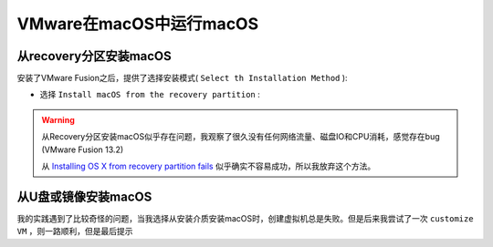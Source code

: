 .. _vmware_macos_on_macos:

===========================
VMware在macOS中运行macOS
===========================

从recovery分区安装macOS
==========================

安装了VMware Fusion之后，提供了选择安装模式( ``Select th Installation Method`` ):

- 选择 ``Install macOS from the recovery partition`` :

.. figure:: ../../_static/apple/vmware/vmware_install_macos_from_recovery.png

.. figure:: ../../_static/apple/vmware/vmware_install_macos_from_recovery-1.png

.. warning::

   从Recovery分区安装macOS似乎存在问题，我观察了很久没有任何网络流量、磁盘IO和CPU消耗，感觉存在bug (VMware Fusion 13.2)

   从 `Installing OS X from recovery partition fails <https://community.broadcom.com/vmware-cloud-foundation/communities/community-home/digestviewer/viewthread?MessageKey=35265828-9774-4e21-92f6-3a53697ae8e3>`_ 似乎确实不容易成功，所以我放弃这个方法。

从U盘或镜像安装macOS
========================

我的实践遇到了比较奇怪的问题，当我选择从安装介质安装macOS时，创建虚拟机总是失败。但是后来我尝试了一次 ``customize VM`` ，则一路顺利，但是最后提示
